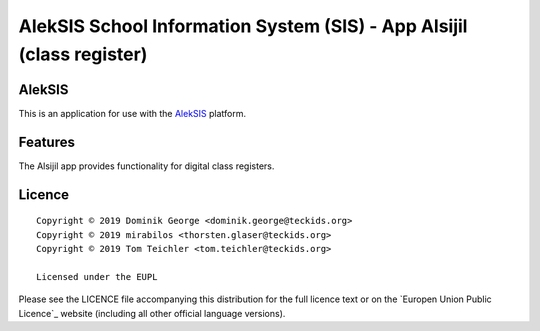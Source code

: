 AlekSIS School Information System (SIS) - App Alsijil (class register)
======================================================================

AlekSIS
-------

This is an application for use with the `AlekSIS`_ platform.

Features
--------

The Alsijil app provides functionality for digital class registers.

Licence
-------

::

  Copyright © 2019 Dominik George <dominik.george@teckids.org>
  Copyright © 2019 mirabilos <thorsten.glaser@teckids.org>
  Copyright © 2019 Tom Teichler <tom.teichler@teckids.org>

  Licensed under the EUPL

Please see the LICENCE file accompanying this distribution for the
full licence text or on the `Europen Union Public Licence`_ website
(including all other official language versions).

.. _AlekSIS: https://edugit.org/AlekSIS/AlekSIS
